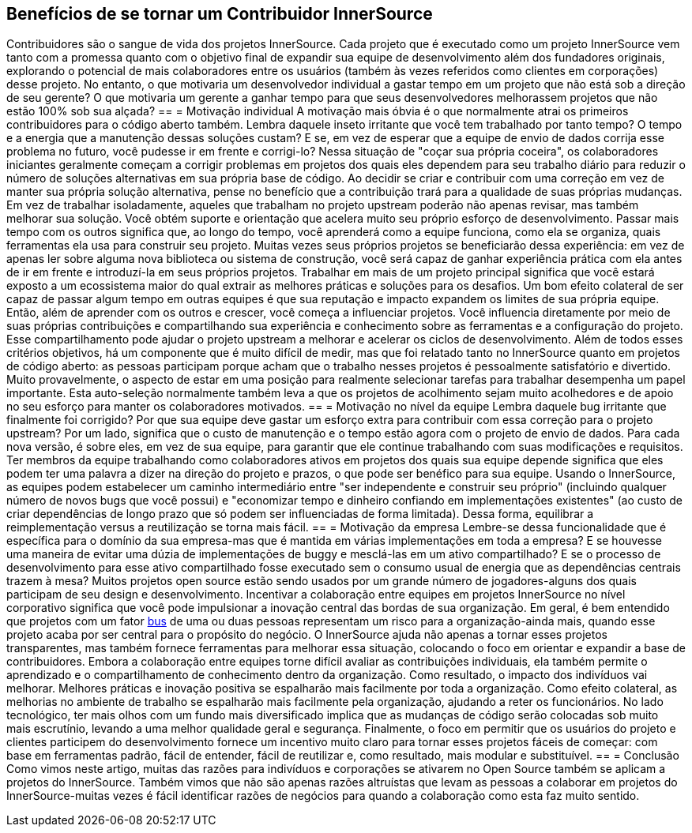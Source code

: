 == Benefícios de se tornar um Contribuidor InnerSource
Contribuidores são o sangue de vida dos projetos InnerSource.
Cada projeto que é executado como um projeto InnerSource vem tanto com a promessa quanto com o objetivo final de expandir sua equipe de desenvolvimento além dos fundadores originais, explorando o potencial de mais colaboradores entre os usuários (também às vezes referidos como clientes em corporações) desse projeto.
No entanto, o que motivaria um desenvolvedor individual a gastar tempo em um projeto que não está sob a direção de seu gerente?
O que motivaria um gerente a ganhar tempo para que seus desenvolvedores melhorassem projetos que não estão 100% sob sua alçada?
== = Motivação individual
A motivação mais óbvia é o que normalmente atrai os primeiros contribuidores para o código aberto também.
Lembra daquele inseto irritante que você tem trabalhado por tanto tempo?
O tempo e a energia que a manutenção dessas soluções custam?
E se, em vez de esperar que a equipe de envio de dados corrija esse problema no futuro, você pudesse ir em frente e corrigi-lo?
Nessa situação de "coçar sua própria coceira", os colaboradores iniciantes geralmente começam a corrigir problemas em projetos dos quais eles dependem para seu trabalho diário para reduzir o número de soluções alternativas em sua própria base de código.
Ao decidir se criar e contribuir com uma correção em vez de manter sua própria solução alternativa, pense no benefício que a contribuição trará para a qualidade de suas próprias mudanças.
Em vez de trabalhar isoladamente, aqueles que trabalham no projeto upstream poderão não apenas revisar, mas também melhorar sua solução.
Você obtém suporte e orientação que acelera muito seu próprio esforço de desenvolvimento.
Passar mais tempo com os outros significa que, ao longo do tempo, você aprenderá como a equipe funciona, como ela se organiza, quais ferramentas ela usa para construir seu projeto.
Muitas vezes seus próprios projetos se beneficiarão dessa experiência: em vez de apenas ler sobre alguma nova biblioteca ou sistema de construção, você será capaz de ganhar experiência prática com ela antes de ir em frente e introduzí-la em seus próprios projetos.
Trabalhar em mais de um projeto principal significa que você estará exposto a um ecossistema maior do qual extrair as melhores práticas e soluções para os desafios.
Um bom efeito colateral de ser capaz de passar algum tempo em outras equipes é que sua reputação e impacto expandem os limites de sua própria equipe.
Então, além de aprender com os outros e crescer, você começa a influenciar projetos.
Você influencia diretamente por meio de suas próprias contribuições e compartilhando sua experiência e conhecimento sobre as ferramentas e a configuração do projeto.
Esse compartilhamento pode ajudar o projeto upstream a melhorar e acelerar os ciclos de desenvolvimento.
Além de todos esses critérios objetivos, há um componente que é muito difícil de medir, mas que foi relatado tanto no InnerSource quanto em projetos de código aberto: as pessoas participam porque acham que o trabalho nesses projetos é pessoalmente satisfatório e divertido.
Muito provavelmente, o aspecto de estar em uma posição para realmente selecionar tarefas para trabalhar desempenha um papel importante.
Esta auto-seleção normalmente também leva a que os projetos de acolhimento sejam muito acolhedores e de apoio no seu esforço para manter os colaboradores motivados.
== = Motivação no nível da equipe
Lembra daquele bug irritante que finalmente foi corrigido?
Por que sua equipe deve gastar um esforço extra para contribuir com essa correção para o projeto upstream?
Por um lado, significa que o custo de manutenção e o tempo estão agora com o projeto de envio de dados.
Para cada nova versão, é sobre eles, em vez de sua equipe, para garantir que ele continue trabalhando com suas modificações e requisitos.
Ter membros da equipe trabalhando como colaboradores ativos em projetos dos quais sua equipe depende significa que eles podem ter uma palavra a dizer na direção do projeto e prazos, o que pode ser benéfico para sua equipe.
Usando o InnerSource, as equipes podem estabelecer um caminho intermediário entre "ser independente e construir seu próprio" (incluindo qualquer número de novos bugs que você possui) e "economizar tempo e dinheiro confiando em implementações existentes" (ao custo de criar dependências de longo prazo que só podem ser influenciadas de forma limitada).
Dessa forma, equilibrar a reimplementação versus a reutilização se torna mais fácil.
== = Motivação da empresa
Lembre-se dessa funcionalidade que é específica para o domínio da sua empresa-mas que é mantida em várias implementações em toda a empresa?
E se houvesse uma maneira de evitar uma dúzia de implementações de buggy e mesclá-las em um ativo compartilhado?
E se o processo de desenvolvimento para esse ativo compartilhado fosse executado sem o consumo usual de energia que as dependências centrais trazem à mesa?
Muitos projetos open source estão sendo usados por um grande número de jogadores-alguns dos quais participam de seu design e desenvolvimento.
Incentivar a colaboração entre equipes em projetos InnerSource no nível corporativo significa que você pode impulsionar a inovação central das bordas de sua organização.
Em geral, é bem entendido que projetos com um fator https://en.wikipedia.org/wiki/Bus_factor[bus] de uma ou duas pessoas representam um risco para a organização-ainda mais, quando esse projeto acaba por ser central para o propósito do negócio.
O InnerSource ajuda não apenas a tornar esses projetos transparentes, mas também fornece ferramentas para melhorar essa situação, colocando o foco em orientar e expandir a base de contribuidores.
Embora a colaboração entre equipes torne difícil avaliar as contribuições individuais, ela também permite o aprendizado e o compartilhamento de conhecimento dentro da organização.
Como resultado, o impacto dos indivíduos vai melhorar.
Melhores práticas e inovação positiva se espalharão mais facilmente por toda a organização.
Como efeito colateral, as melhorias no ambiente de trabalho se espalharão mais facilmente pela organização, ajudando a reter os funcionários.
No lado tecnológico, ter mais olhos com um fundo mais diversificado implica que as mudanças de código serão colocadas sob muito mais escrutínio, levando a uma melhor qualidade geral e segurança.
Finalmente, o foco em permitir que os usuários do projeto e clientes participem do desenvolvimento fornece um incentivo muito claro para tornar esses projetos fáceis de começar: com base em ferramentas padrão, fácil de entender, fácil de reutilizar e, como resultado, mais modular e substituível.
== = Conclusão
Como vimos neste artigo, muitas das razões para indivíduos e corporações se ativarem no Open Source também se aplicam a projetos do InnerSource.
Também vimos que não são apenas razões altruístas que levam as pessoas a colaborar em projetos do InnerSource-muitas vezes é fácil identificar razões de negócios para quando a colaboração como esta faz muito sentido.

